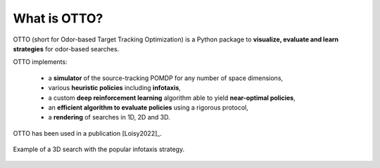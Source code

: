What is OTTO?
=============

OTTO (short for Odor-based Target Tracking Optimization) is a Python package to
**visualize, evaluate and learn strategies** for odor-based searches.

OTTO implements:

  - a **simulator** of the source-tracking POMDP for any number of space dimensions,
  - various **heuristic policies** including **infotaxis**,
  - a custom **deep reinforcement learning** algorithm able to yield **near-optimal policies**,
  - an **efficient algorithm to evaluate policies** using a rigorous protocol,
  - a **rendering** of searches in 1D, 2D and 3D.

OTTO has been used in a publication [Loisy2022]_.

.. figure:: gifs/3D_search.gif
  :width: 60 %
  :align: center

  Example of a 3D search with the popular infotaxis strategy.


